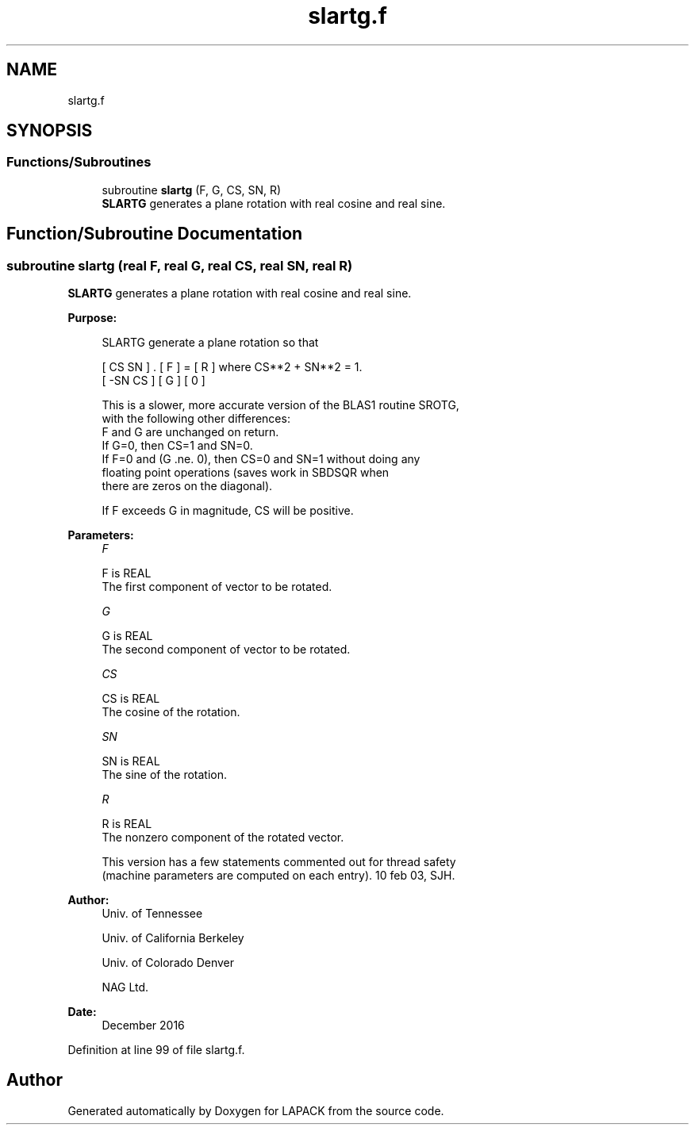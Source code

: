 .TH "slartg.f" 3 "Tue Nov 14 2017" "Version 3.8.0" "LAPACK" \" -*- nroff -*-
.ad l
.nh
.SH NAME
slartg.f
.SH SYNOPSIS
.br
.PP
.SS "Functions/Subroutines"

.in +1c
.ti -1c
.RI "subroutine \fBslartg\fP (F, G, CS, SN, R)"
.br
.RI "\fBSLARTG\fP generates a plane rotation with real cosine and real sine\&. "
.in -1c
.SH "Function/Subroutine Documentation"
.PP 
.SS "subroutine slartg (real F, real G, real CS, real SN, real R)"

.PP
\fBSLARTG\fP generates a plane rotation with real cosine and real sine\&.  
.PP
\fBPurpose: \fP
.RS 4

.PP
.nf
 SLARTG generate a plane rotation so that

    [  CS  SN  ]  .  [ F ]  =  [ R ]   where CS**2 + SN**2 = 1.
    [ -SN  CS  ]     [ G ]     [ 0 ]

 This is a slower, more accurate version of the BLAS1 routine SROTG,
 with the following other differences:
    F and G are unchanged on return.
    If G=0, then CS=1 and SN=0.
    If F=0 and (G .ne. 0), then CS=0 and SN=1 without doing any
       floating point operations (saves work in SBDSQR when
       there are zeros on the diagonal).

 If F exceeds G in magnitude, CS will be positive.
.fi
.PP
 
.RE
.PP
\fBParameters:\fP
.RS 4
\fIF\fP 
.PP
.nf
          F is REAL
          The first component of vector to be rotated.
.fi
.PP
.br
\fIG\fP 
.PP
.nf
          G is REAL
          The second component of vector to be rotated.
.fi
.PP
.br
\fICS\fP 
.PP
.nf
          CS is REAL
          The cosine of the rotation.
.fi
.PP
.br
\fISN\fP 
.PP
.nf
          SN is REAL
          The sine of the rotation.
.fi
.PP
.br
\fIR\fP 
.PP
.nf
          R is REAL
          The nonzero component of the rotated vector.

  This version has a few statements commented out for thread safety
  (machine parameters are computed on each entry). 10 feb 03, SJH.
.fi
.PP
 
.RE
.PP
\fBAuthor:\fP
.RS 4
Univ\&. of Tennessee 
.PP
Univ\&. of California Berkeley 
.PP
Univ\&. of Colorado Denver 
.PP
NAG Ltd\&. 
.RE
.PP
\fBDate:\fP
.RS 4
December 2016 
.RE
.PP

.PP
Definition at line 99 of file slartg\&.f\&.
.SH "Author"
.PP 
Generated automatically by Doxygen for LAPACK from the source code\&.
